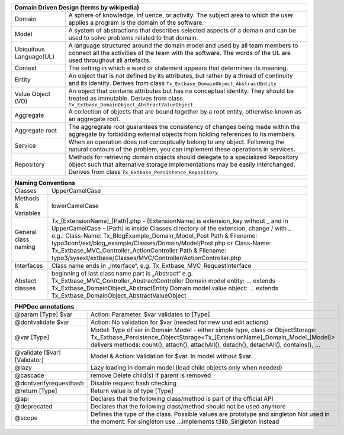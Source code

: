 =======================  =======================================================================================================================================================================================================================
Domain Driven Design (terms by wikipedia)
================================================================================================================================================================================================================================================
Domain                   A sphere of knowledge, in! uence, or activity. The subject area to which the user applies a program is the domain of the software.
Model                    A system of abstractions that describes selected aspects of a domain and can be used to solve problems related to that domain.
Ubiquitous Language(UL)  A language structured around the domain model and used by all team members to connect all the activities of the team with the software. The words of the UL are used throughout all artefacts.
Context                  The setting in which a word or statement appears that determines its meaning.
Entity                   An object that is not defined by its attributes, but rather by a thread of continuity and its identity. Derives from class ``Tx_Extbase_DomainObject_AbstractEntity``
Value Object (VO)        An object that contains attributes but has no conceptual identity. They should be treated as immutable. Derives from class ``Tx_Extbase_DomainObject_AbstractValueObject``
Aggregate                A collection of objects that are bound together by a root entity, otherwise known as an aggregate root.
Aggregate root           The aggregrate root guarantees the consistency of changes being made within the aggregate by forbidding external objects from holding references to its members.
Service                  When an operation does not conceptually belong to any object. Following the natural contours of the problem, you can implement these operations in services.
Repository               Methods for retrieving domain objects should delegate to a specialized Repository object such that alternative storage implementations may be easily interchanged. Derives from class ``Tx_Extbase_Persistence_Repository``
=======================  =======================================================================================================================================================================================================================

+-----------------------------------------------------------------------------------------------------------------+
| Naming Conventions                                                                                              |
+=======================+=========================================================================================+
| Classes               | UpperCamelCase                                                                          |
+-----------------------+-----------------------------------------------------------------------------------------+
| Methods & Variables   | lowerCamelCase                                                                          |
+-----------------------+-----------------------------------------------------------------------------------------+
| General class naming  | Tx_[ExtensionName]_[Path].php                                                           |
|                       | - [ExtensionName] is extension_key without _ and in UpperCamelCase                      |
|                       | - [Path] is inside Classes directory of the extension, change / with _                  |
|                       | e.g.:                                                                                   |
|                       | Class-Name: Tx_BlogExample_Domain_Model_Post                                            |
|                       | Path & Filename: typo3conf/ext/blog_example/Classes/Domain/Model/Post.php or            |
|                       | Class-Name: Tx_Extbase_MVC_Controller_ActionController                                  |
|                       | Path & Filename: typo3/sysext/extbase/Classes/MVC/Controller/ActionController.php       |
+-----------------------+-----------------------------------------------------------------------------------------+
| Interfaces            | Class name ends in „Interface“, e.g. Tx_Extbase_MVC_RequestInterface                    |
+-----------------------+-----------------------------------------------------------------------------------------+
| Abstact classes       | beginning of last class name part is „Abstract“                                         |
|                       | e.g. Tx_Extbase_MVC_Controller_AbstractController                                       |
|                       | Domain model entity: ... extends Tx_Extbase_DomainObject_AbstractEntity                 |
|                       | Domain model value object: ... extends Tx_Extbase_DomainObject_AbstractValueObject      |
+-----------------------+-----------------------------------------------------------------------------------------+

=============================  ===================================
PHPDoc annotations
==================================================================
@param [Type] $var             Action: Parameter. $var validates to [Type]
@dontvalidate $var             Action: No validation for $var (needed for new und edit actions)
@var [Type]                    Model: Type of var in Domain Model - either simple type, class or ObjectStorage: Tx_Extbase_Persistence_ObjectStorage<Tx_[ExtensionName]_Domain_Model_[Model]> delivers methods: count(), attach(), attachAll(), detach(), detachAll(), contains(), ...
@validate [$var] [Validator]   Model & Action: Validation for $var. In model without $var.
@lazy                          Lazy loading in domain model (load child objects only when needed)
@cascade                       remove Delete child(s) if parent is removed
@dontverifyrequesthash         Disable request hash checking
@return [Type]                 Return value is of type [Type]
@api                           Declares that the following class/method is part of the official API
@deprecated                    Declares that the following class/method should not be used anymore
@scope                         Defines the type of the class. Possible values are prototype and singleton Not used in the moment: For singleton use ...implements t3lib_Singleton instead
=============================  ===================================
